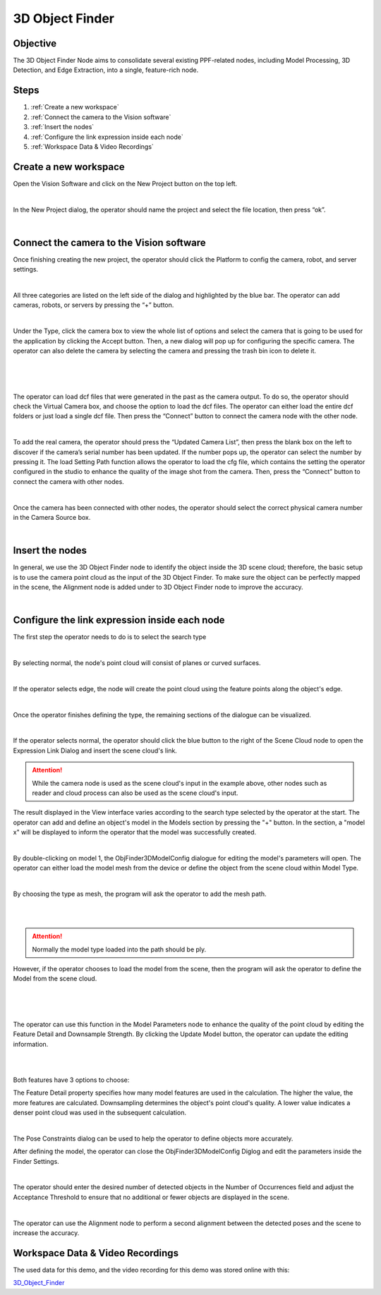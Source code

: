 3D Object Finder 
----------------
Objective
~~~~~~~~~
The 3D Object Finder Node aims to consolidate several existing PPF-related nodes, including Model Processing, 3D Detection, and Edge Extraction, into a single, feature-rich node.

Steps
~~~~~~
1. :ref:`Create a new workspace`
2. :ref:`Connect the camera to the Vision software`
3. :ref:`Insert the nodes`
4. :ref:`Configure the link expression inside each node`
5. :ref:`Workspace Data & Video Recordings`

Create a new workspace
~~~~~~~~~~~~~~~~~~~~~~~

Open the Vision Software and click on the New Project button on the top left. 

.. image:: images/18.png
    :width: 100%
    :align: center
|


In the New Project dialog, the operator should name the project and select the file location, then press “ok”.

.. image:: images/19.png
    :width: 100%
    :align: center
|

Connect the camera to the Vision software
~~~~~~~~~~~~~~~~~~~~~~~~~~~~~~~~~~~~~~~~~~~

Once finishing creating the new project, the operator should click the Platform to config the camera, robot, and server settings.  

.. image:: images/20.png
    :width: 100%
    :align: center
|


All three categories are listed on the left side of the dialog and highlighted by the blue bar. The operator can add cameras, robots, or servers by pressing the “+” button. 

.. image:: images/21.png
    :width: 100%
    :align: center
|

Under the Type, click the camera box to view the whole list of options and select the camera that is going to be used for the application by clicking the Accept button. Then, a new dialog will pop up for configuring the specific camera. The operator can also delete the camera by selecting the camera and pressing the trash bin icon to delete it. 

.. image:: images/22.png
    :width: 100%
    :align: center
|

.. image:: images/23.png
    :width: 100%
    :align: center
|

.. image:: images/24.png
    :width: 100%
    :align: center
|

The operator can load dcf files that were generated in the past as the camera output. To do so, the operator should check the Virtual Camera box, and choose the option to load the dcf files. The operator can either load the entire dcf folders or just load a single dcf file. Then press the “Connect” button to connect the camera node with the other node.  

.. image:: images/25.png
    :width: 100%
    :align: center
|

To add the real camera, the operator should press the “Updated Camera List”, then press the blank box on the left to discover if the camera’s serial number has been updated. If the number pops up, the operator can select the number by pressing it. The load Setting Path function allows the operator to load the cfg file, which contains the setting the operator configured in the studio to enhance the quality of the image shot from the camera. Then, press the “Connect” button to connect the camera with other nodes. 

.. image:: images/26.png
    :width: 100%
    :align: center
|

Once the camera has been connected with other nodes, the operator should select the correct physical camera number in the Camera Source box. 

.. image:: images/27.png
    :width: 100%
    :align: center
|

Insert the nodes
~~~~~~~~~~~~~~~~~

In general, we use the 3D Object Finder node to identify the object inside the 3D scene cloud; therefore, the basic setup is to use the camera point cloud as the input of the 3D Object Finder. To make sure the object can be perfectly mapped in the scene, the Alignment node is added under to 3D Object Finder node to improve the accuracy.

.. image:: images/1.png
    :width: 100%
    :align: center
|

Configure the link expression inside each node
~~~~~~~~~~~~~~~~~~~~~~~~~~~~~~~~~~~~~~~~~~~~~~

The first step the operator needs to do is to select the search type

.. image:: images/2.png
    :width: 100%
    :align: center
|

By selecting normal, the node's point cloud will consist of planes or curved surfaces.

.. image:: images/3.png
    :width: 100%
    :align: center
|

If the operator selects edge, the node will create the point cloud using the feature points along the object's edge.

.. image:: images/4.png
    :width: 100%
    :align: center
|

Once the operator finishes defining the type, the remaining sections of the dialogue can be visualized.
   
.. image:: images/5.png
    :width: 100%
    :align: center
|

If the operator selects normal, the operator should click the blue button to the right of the Scene Cloud node to open the Expression Link Dialog and insert the scene cloud's link.

.. Attention::
   While the camera node is used as the scene cloud's input in the example above, other nodes such as reader and cloud process can also be used as the scene cloud's input.

The result displayed in the View interface varies according to the search type selected by the operator at the start.
The operator can add and define an object's model in the Models section by pressing the "+" button. In the section, a "model x" will be displayed to inform the operator that the model was successfully created.

.. image:: images/6.png
    :width: 100%
    :align: center
|

By double-clicking on model 1, the ObjFinder3DModelConfig dialogue for editing the model's parameters will open. The operator can either load the model mesh from the device or define the object from the scene cloud within Model Type.

.. image:: images/7.png
    :width: 100%
    :align: center
|

By choosing the type as mesh, the program will ask the operator to add the mesh path. 


.. image:: images/8.png
    :width: 100%
    :align: center
|
.. image:: images/17.png
    :width: 100%
    :align: center
|

.. Attention::
   Normally the model type loaded into the path should be ply.

However, if the operator chooses to load the model from the scene, then the program will ask the operator to define the Model from the scene cloud.

.. image:: images/9.png
    :width: 100%
    :align: center
|
.. image:: images/10.png
    :width: 100%
    :align: center
|
.. image:: images/11.png
    :width: 100%
    :align: center
|

The operator can use this function in the Model Parameters node to enhance the quality of the point cloud by editing the Feature Detail and Downsample Strength. By clicking the Update Model button, the operator can update the editing information.

.. image:: images/12.png
    :width: 100%
    :align: center
|
.. image:: images/13.png
    :width: 100%
    :align: center
|

Both features have 3 options to choose: 

The Feature Detail property specifies how many model features are used in the calculation. The higher the value, the more features are calculated. Downsampling determines the object's point cloud's quality. A lower value indicates a denser point cloud was used in the subsequent calculation.

.. image:: images/14.png
    :width: 100%
    :align: center
|

The Pose Constraints dialog can be used to help the operator to define objects more accurately. 

After defining the model, the operator can close the ObjFinder3DModelConfig Diglog and edit the parameters inside the Finder Settings. 

.. image:: images/15.png
    :width: 100%
    :align: center
|

The operator should enter the desired number of detected objects in the Number of Occurrences field and adjust the Acceptance Threshold to ensure that no additional or fewer objects are displayed in the scene.

.. image:: images/16.png
    :width: 100%
    :align: center
|

The operator can use the Alignment node to perform a second alignment between the detected poses and the scene to increase the accuracy.

Workspace Data & Video Recordings
~~~~~~~~~~~~~~~~~~~~~~~~~~~~~~~~~~

The used data for this demo, and the video recording for this demo was stored online with this:

`3D_Object_Finder <https://daoairoboticsinc-my.sharepoint.com/:f:/g/personal/wzhao_daoai_com/ElfERbA6veVMhl0YbWQOWR4B5nVnXy_vmYAPLFfLXSfawA?e=fGXkUX>`_